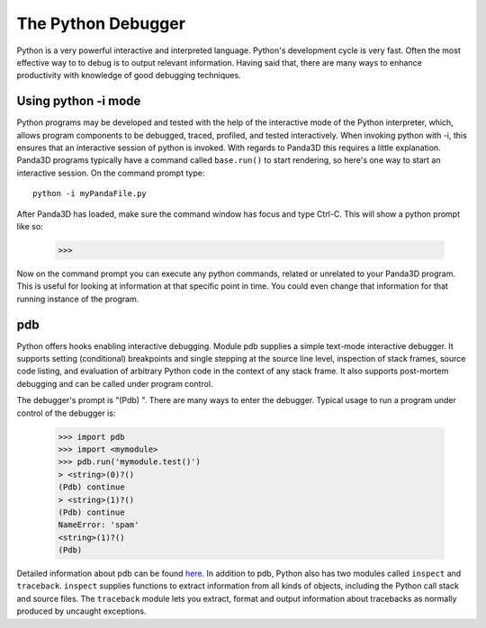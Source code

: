 .. _the-python-debugger:

The Python Debugger
===================

Python is a very powerful interactive and interpreted language. Python's
development cycle is very fast. Often the most effective way to to debug is to
output relevant information. Having said that, there are many ways to enhance
productivity with knowledge of good debugging techniques.

Using python -i mode
--------------------

Python programs may be developed and tested with the help of the interactive
mode of the Python interpreter, which, allows program components to be debugged,
traced, profiled, and tested interactively. When invoking python with -i, this
ensures that an interactive session of python is invoked. With regards to
Panda3D this requires a little explanation. Panda3D programs typically have a
command called ``base.run()`` to start rendering, so here's one way to start an
interactive session. On the command prompt type::

   python -i myPandaFile.py

After Panda3D has loaded, make sure the command window has focus and type
Ctrl-C. This will show a python prompt like so:

   >>>

Now on the command prompt you can execute any python commands, related or
unrelated to your Panda3D program. This is useful for looking at information
at that specific point in time. You could even change that information for
that running instance of the program.

pdb
---

Python offers hooks enabling interactive debugging. Module pdb supplies a
simple text-mode interactive debugger. It supports setting (conditional)
breakpoints and single stepping at the source line level, inspection of stack
frames, source code listing, and evaluation of arbitrary Python code in the
context of any stack frame. It also supports post-mortem debugging and can be
called under program control.

The debugger's prompt is "(Pdb) ". There are many ways to enter the debugger.
Typical usage to run a program under control of the debugger is:

   >>> import pdb
   >>> import <mymodule>
   >>> pdb.run('mymodule.test()')
   > <string>(0)?()
   (Pdb) continue
   > <string>(1)?()
   (Pdb) continue
   NameError: 'spam'
   <string>(1)?()
   (Pdb)

Detailed information about pdb can be found
`here <https://docs.python.org/library/pdb.html>`__. In addition to pdb, Python
also has two modules called ``inspect`` and ``traceback``. ``inspect`` supplies
functions to extract information from all kinds of objects, including the Python
call stack and source files. The ``traceback`` module lets you extract, format
and output information about tracebacks as normally produced by uncaught
exceptions.
